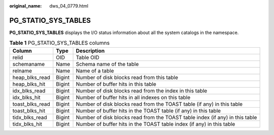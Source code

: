 :original_name: dws_04_0779.html

.. _dws_04_0779:

PG_STATIO_SYS_TABLES
====================

**PG_STATIO_SYS_TABLES** displays the I/O status information about all the system catalogs in the namespace.

.. table:: **Table 1** PG_STATIO_SYS_TABLES columns

   +-----------------+--------+------------------------------------------------------------------------------+
   | Column          | Type   | Description                                                                  |
   +=================+========+==============================================================================+
   | relid           | OID    | Table OID                                                                    |
   +-----------------+--------+------------------------------------------------------------------------------+
   | schemaname      | Name   | Schema name of the table                                                     |
   +-----------------+--------+------------------------------------------------------------------------------+
   | relname         | Name   | Name of a table                                                              |
   +-----------------+--------+------------------------------------------------------------------------------+
   | heap_blks_read  | Bigint | Number of disk blocks read from this table                                   |
   +-----------------+--------+------------------------------------------------------------------------------+
   | heap_blks_hit   | Bigint | Number of buffer hits in this table                                          |
   +-----------------+--------+------------------------------------------------------------------------------+
   | idx_blks_read   | Bigint | Number of disk blocks read from the index in this table                      |
   +-----------------+--------+------------------------------------------------------------------------------+
   | idx_blks_hit    | Bigint | Number of buffer hits in all indexes on this table                           |
   +-----------------+--------+------------------------------------------------------------------------------+
   | toast_blks_read | Bigint | Number of disk blocks read from the TOAST table (if any) in this table       |
   +-----------------+--------+------------------------------------------------------------------------------+
   | toast_blks_hit  | Bigint | Number of buffer hits in the TOAST table (if any) in this table              |
   +-----------------+--------+------------------------------------------------------------------------------+
   | tidx_blks_read  | Bigint | Number of disk blocks read from the TOAST table index (if any) in this table |
   +-----------------+--------+------------------------------------------------------------------------------+
   | tidx_blks_hit   | Bigint | Number of buffer hits in the TOAST table index (if any) in this table        |
   +-----------------+--------+------------------------------------------------------------------------------+
